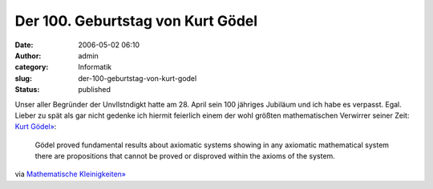 Der 100. Geburtstag von Kurt Gödel
##################################
:date: 2006-05-02 06:10
:author: admin
:category: Informatik
:slug: der-100-geburtstag-von-kurt-godel
:status: published

| |image0|
| Unser aller Begründer der Unvllstndigkt hatte am 28. April sein 100
  jähriges Jubiläum und ich habe es verpasst. Egal. Lieber zu spät als
  gar nicht gedenke ich hiermit feierlich einem der wohl größten
  mathematischen Verwirrer seiner Zeit: `Kurt
  Gödel» <http://www-history.mcs.st-and.ac.uk/~history/Mathematicians/Godel.html>`__:

    Gödel proved fundamental results about axiomatic systems showing in
    any axiomatic mathematical system there are propositions that cannot
    be proved or disproved within the axioms of the system.

via `Mathematische
Kleinigkeiten» <http://math.twoday.net/stories/1890953/>`__

.. |image0| image:: http://photos1.blogger.com/blogger/4366/184/320/Godel_3%5B2%5D.jpg


